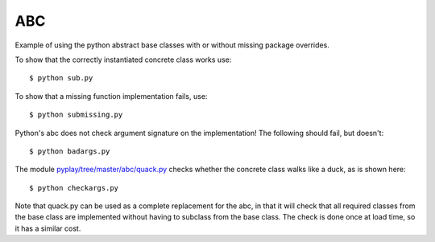 ABC
===

Example of using the python abstract base classes with or without missing
package overrides.

To show that the correctly instantiated concrete class works use::

    $ python sub.py

To show that a missing function implementation fails, use::

    $ python submissing.py

Python's abc does not check argument signature on the implementation!  The following
should fail, but doesn't::

    $ python badargs.py

The module `<pyplay/tree/master/abc/quack.py>`_ checks whether the concrete class walks like a duck, as
is shown here::

    $ python checkargs.py

Note that quack.py can be used as a complete replacement for the abc, in that it will
check that all required classes from the base class are implemented without having to
subclass from the base class.  The check is done once at load time, so it has a similar
cost.

